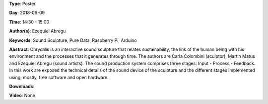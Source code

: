 .. title: Chrysalis - Interactive Sound Sculpture
.. slug: 9
.. date: 
.. tags: Sound Sculpture, Pure Data, Raspberry Pi, Arduino
.. category: Poster
.. link: 
.. description: 
.. type: text

**Type**: Poster

**Day**: 2018-06-09

**Time**: 14:30 - 15:00

**Author(s)**: Ezequiel Abregu

**Keywords**: Sound Sculpture, Pure Data, Raspberry Pi, Arduino

**Abstract**: 
Chrysalis is an interactive sound sculpture that relates sustainability, the link of the human being with his environment and the processes that it generates through time. The authors are Carla Colombini (sculptor), Martin Matus and Ezequiel Abregu (sound artists). The sound production system comprises three stages: Input - Process - Feedback. In this work are exposed the technical details of the sound device of the sculpture and the different stages implemented using, mostly, free software and open hardware.

**Downloads**: 

**Video**: None
